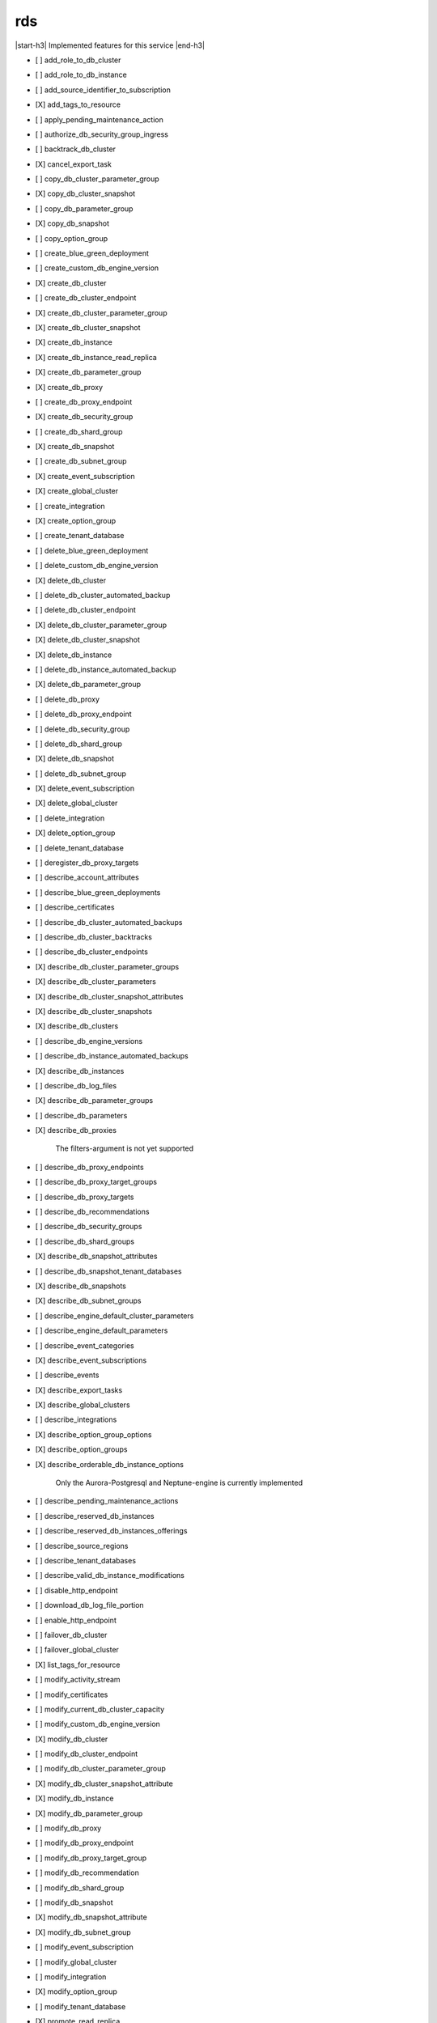 .. _implementedservice_rds:

.. |start-h3| raw:: html

    <h3>

.. |end-h3| raw:: html

    </h3>

===
rds
===

|start-h3| Implemented features for this service |end-h3|

- [ ] add_role_to_db_cluster
- [ ] add_role_to_db_instance
- [ ] add_source_identifier_to_subscription
- [X] add_tags_to_resource
- [ ] apply_pending_maintenance_action
- [ ] authorize_db_security_group_ingress
- [ ] backtrack_db_cluster
- [X] cancel_export_task
- [ ] copy_db_cluster_parameter_group
- [X] copy_db_cluster_snapshot
- [ ] copy_db_parameter_group
- [X] copy_db_snapshot
- [ ] copy_option_group
- [ ] create_blue_green_deployment
- [ ] create_custom_db_engine_version
- [X] create_db_cluster
- [ ] create_db_cluster_endpoint
- [X] create_db_cluster_parameter_group
- [X] create_db_cluster_snapshot
- [X] create_db_instance
- [X] create_db_instance_read_replica
- [X] create_db_parameter_group
- [X] create_db_proxy
- [ ] create_db_proxy_endpoint
- [X] create_db_security_group
- [ ] create_db_shard_group
- [X] create_db_snapshot
- [ ] create_db_subnet_group
- [X] create_event_subscription
- [X] create_global_cluster
- [ ] create_integration
- [X] create_option_group
- [ ] create_tenant_database
- [ ] delete_blue_green_deployment
- [ ] delete_custom_db_engine_version
- [X] delete_db_cluster
- [ ] delete_db_cluster_automated_backup
- [ ] delete_db_cluster_endpoint
- [X] delete_db_cluster_parameter_group
- [X] delete_db_cluster_snapshot
- [X] delete_db_instance
- [ ] delete_db_instance_automated_backup
- [X] delete_db_parameter_group
- [ ] delete_db_proxy
- [ ] delete_db_proxy_endpoint
- [ ] delete_db_security_group
- [ ] delete_db_shard_group
- [X] delete_db_snapshot
- [ ] delete_db_subnet_group
- [X] delete_event_subscription
- [X] delete_global_cluster
- [ ] delete_integration
- [X] delete_option_group
- [ ] delete_tenant_database
- [ ] deregister_db_proxy_targets
- [ ] describe_account_attributes
- [ ] describe_blue_green_deployments
- [ ] describe_certificates
- [ ] describe_db_cluster_automated_backups
- [ ] describe_db_cluster_backtracks
- [ ] describe_db_cluster_endpoints
- [X] describe_db_cluster_parameter_groups
- [X] describe_db_cluster_parameters
- [X] describe_db_cluster_snapshot_attributes
- [X] describe_db_cluster_snapshots
- [X] describe_db_clusters
- [ ] describe_db_engine_versions
- [ ] describe_db_instance_automated_backups
- [X] describe_db_instances
- [ ] describe_db_log_files
- [X] describe_db_parameter_groups
- [ ] describe_db_parameters
- [X] describe_db_proxies
  
        The filters-argument is not yet supported
        

- [ ] describe_db_proxy_endpoints
- [ ] describe_db_proxy_target_groups
- [ ] describe_db_proxy_targets
- [ ] describe_db_recommendations
- [ ] describe_db_security_groups
- [ ] describe_db_shard_groups
- [X] describe_db_snapshot_attributes
- [ ] describe_db_snapshot_tenant_databases
- [X] describe_db_snapshots
- [X] describe_db_subnet_groups
- [ ] describe_engine_default_cluster_parameters
- [ ] describe_engine_default_parameters
- [ ] describe_event_categories
- [X] describe_event_subscriptions
- [ ] describe_events
- [X] describe_export_tasks
- [X] describe_global_clusters
- [ ] describe_integrations
- [X] describe_option_group_options
- [X] describe_option_groups
- [X] describe_orderable_db_instance_options
  
        Only the Aurora-Postgresql and Neptune-engine is currently implemented
        

- [ ] describe_pending_maintenance_actions
- [ ] describe_reserved_db_instances
- [ ] describe_reserved_db_instances_offerings
- [ ] describe_source_regions
- [ ] describe_tenant_databases
- [ ] describe_valid_db_instance_modifications
- [ ] disable_http_endpoint
- [ ] download_db_log_file_portion
- [ ] enable_http_endpoint
- [ ] failover_db_cluster
- [ ] failover_global_cluster
- [X] list_tags_for_resource
- [ ] modify_activity_stream
- [ ] modify_certificates
- [ ] modify_current_db_cluster_capacity
- [ ] modify_custom_db_engine_version
- [X] modify_db_cluster
- [ ] modify_db_cluster_endpoint
- [ ] modify_db_cluster_parameter_group
- [X] modify_db_cluster_snapshot_attribute
- [X] modify_db_instance
- [X] modify_db_parameter_group
- [ ] modify_db_proxy
- [ ] modify_db_proxy_endpoint
- [ ] modify_db_proxy_target_group
- [ ] modify_db_recommendation
- [ ] modify_db_shard_group
- [ ] modify_db_snapshot
- [X] modify_db_snapshot_attribute
- [X] modify_db_subnet_group
- [ ] modify_event_subscription
- [ ] modify_global_cluster
- [ ] modify_integration
- [X] modify_option_group
- [ ] modify_tenant_database
- [X] promote_read_replica
- [X] promote_read_replica_db_cluster
- [ ] purchase_reserved_db_instances_offering
- [ ] reboot_db_cluster
- [X] reboot_db_instance
- [ ] reboot_db_shard_group
- [ ] register_db_proxy_targets
- [X] remove_from_global_cluster
- [ ] remove_role_from_db_cluster
- [ ] remove_role_from_db_instance
- [ ] remove_source_identifier_from_subscription
- [X] remove_tags_from_resource
- [ ] reset_db_cluster_parameter_group
- [ ] reset_db_parameter_group
- [ ] restore_db_cluster_from_s3
- [X] restore_db_cluster_from_snapshot
- [ ] restore_db_cluster_to_point_in_time
- [X] restore_db_instance_from_db_snapshot
- [ ] restore_db_instance_from_s3
- [X] restore_db_instance_to_point_in_time
- [ ] revoke_db_security_group_ingress
- [ ] start_activity_stream
- [X] start_db_cluster
- [X] start_db_instance
- [ ] start_db_instance_automated_backups_replication
- [X] start_export_task
- [ ] stop_activity_stream
- [X] stop_db_cluster
- [X] stop_db_instance
- [ ] stop_db_instance_automated_backups_replication
- [ ] switchover_blue_green_deployment
- [ ] switchover_global_cluster
- [ ] switchover_read_replica

